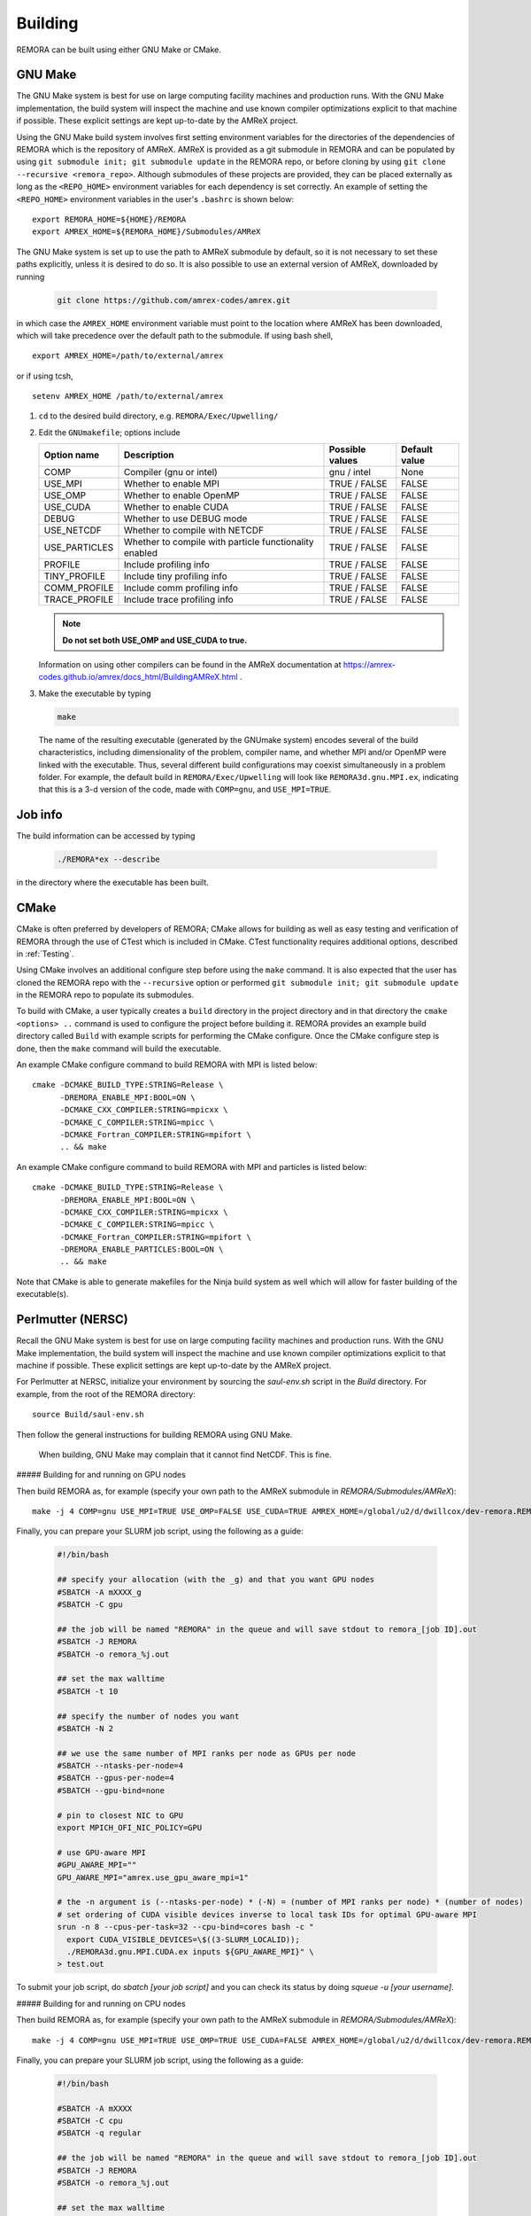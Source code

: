 .. _Building:

Building
--------

REMORA can be built using either GNU Make or CMake.

GNU Make
~~~~~~~~

The GNU Make system is best for use on large computing facility machines and production runs. With the GNU Make implementation, the build system will inspect the machine and use known compiler optimizations explicit to that machine if possible. These explicit settings are kept up-to-date by the AMReX project.

Using the GNU Make build system involves first setting environment variables for the directories of the dependencies of REMORA which is the repository of AMReX. AMReX is provided as a git submodule in REMORA and can be populated by using ``git submodule init; git submodule update`` in the REMORA repo, or before cloning by using ``git clone --recursive <remora_repo>``. Although submodules of these projects are provided, they can be placed externally as long as the ``<REPO_HOME>`` environment variables for each dependency is set correctly. An example of setting the ``<REPO_HOME>`` environment variables in the user's ``.bashrc`` is shown below:

::

   export REMORA_HOME=${HOME}/REMORA
   export AMREX_HOME=${REMORA_HOME}/Submodules/AMReX

The GNU Make system is set up to use the path to AMReX submodule by default, so it is not necessary to set
these paths explicitly, unless it is desired to do so. It is also possible to use an external version of
AMReX, downloaded by running

   .. code:: shell

             git clone https://github.com/amrex-codes/amrex.git

in which case the ``AMREX_HOME`` environment variable must point to the location where AMReX has been downloaded, which will take precedence over the default path to the submodule. If using bash shell,

::

   export AMREX_HOME=/path/to/external/amrex

or if using tcsh,

::

   setenv AMREX_HOME /path/to/external/amrex

#. ``cd`` to the desired build directory, e.g.  ``REMORA/Exec/Upwelling/``

#. Edit the ``GNUmakefile``; options include

   +-----------------+----------------------------------+------------------+-------------+
   | Option name     | Description                      | Possible values  | Default     |
   |                 |                                  |                  | value       |
   +=================+==================================+==================+=============+
   | COMP            | Compiler (gnu or intel)          | gnu / intel      | None        |
   +-----------------+----------------------------------+------------------+-------------+
   | USE_MPI         | Whether to enable MPI            | TRUE / FALSE     | FALSE       |
   +-----------------+----------------------------------+------------------+-------------+
   | USE_OMP         | Whether to enable OpenMP         | TRUE / FALSE     | FALSE       |
   +-----------------+----------------------------------+------------------+-------------+
   | USE_CUDA        | Whether to enable CUDA           | TRUE / FALSE     | FALSE       |
   +-----------------+----------------------------------+------------------+-------------+
   | DEBUG           | Whether to use DEBUG mode        | TRUE / FALSE     | FALSE       |
   +-----------------+----------------------------------+------------------+-------------+
   | USE_NETCDF      | Whether to compile with NETCDF   | TRUE / FALSE     | FALSE       |
   +-----------------+----------------------------------+------------------+-------------+
   | USE_PARTICLES   | Whether to compile with particle | TRUE / FALSE     | FALSE       |
   |                 | functionality enabled            |                  |             |
   +-----------------+----------------------------------+------------------+-------------+
   | PROFILE         | Include profiling info           | TRUE / FALSE     | FALSE       |
   +-----------------+----------------------------------+------------------+-------------+
   | TINY_PROFILE    | Include tiny profiling info      | TRUE / FALSE     | FALSE       |
   +-----------------+----------------------------------+------------------+-------------+
   | COMM_PROFILE    | Include comm profiling info      | TRUE / FALSE     | FALSE       |
   +-----------------+----------------------------------+------------------+-------------+
   | TRACE_PROFILE   | Include trace profiling info     | TRUE / FALSE     | FALSE       |
   +-----------------+----------------------------------+------------------+-------------+

   .. note::
      **Do not set both USE_OMP and USE_CUDA to true.**

   Information on using other compilers can be found in the AMReX documentation at
   https://amrex-codes.github.io/amrex/docs_html/BuildingAMReX.html .

#. Make the executable by typing

   .. code:: shell

      make

   The name of the resulting executable (generated by the GNUmake system) encodes several of the build characteristics, including dimensionality of the problem, compiler name, and whether MPI and/or OpenMP were linked with the executable.
   Thus, several different build configurations may coexist simultaneously in a problem folder.
   For example, the default build in ``REMORA/Exec/Upwelling`` will look
   like ``REMORA3d.gnu.MPI.ex``, indicating that this is a 3-d version of the code, made with
   ``COMP=gnu``, and ``USE_MPI=TRUE``.

Job info
~~~~~~~~

The build information can be accessed by typing

   .. code:: shell

      ./REMORA*ex --describe

in the directory where the executable has been built.


CMake
~~~~~

CMake is often preferred by developers of REMORA; CMake allows for building as well as easy testing and verification of REMORA through the use of CTest which is included in CMake. CTest functionality requires additional options, described in :ref:`Testing`.

Using CMake involves an additional configure step before using the ``make`` command. It is also expected that the user has cloned the REMORA repo with the ``--recursive`` option or performed ``git submodule init; git submodule update`` in the REMORA repo to populate its submodules.

To build with CMake, a user typically creates a ``build`` directory in the project directory and in that directory the ``cmake <options> ..`` command is used to configure the project before building it. REMORA provides an example build directory called ``Build`` with example scripts for performing the CMake configure. Once the CMake configure step is done, then the ``make`` command will build the executable.

An example CMake configure command to build REMORA with MPI is listed below:

::

    cmake -DCMAKE_BUILD_TYPE:STRING=Release \
          -DREMORA_ENABLE_MPI:BOOL=ON \
          -DCMAKE_CXX_COMPILER:STRING=mpicxx \
          -DCMAKE_C_COMPILER:STRING=mpicc \
          -DCMAKE_Fortran_COMPILER:STRING=mpifort \
          .. && make

An example CMake configure command to build REMORA with MPI and particles is listed below:

::

    cmake -DCMAKE_BUILD_TYPE:STRING=Release \
          -DREMORA_ENABLE_MPI:BOOL=ON \
          -DCMAKE_CXX_COMPILER:STRING=mpicxx \
          -DCMAKE_C_COMPILER:STRING=mpicc \
          -DCMAKE_Fortran_COMPILER:STRING=mpifort \
          -DREMORA_ENABLE_PARTICLES:BOOL=ON \
          .. && make


Note that CMake is able to generate makefiles for the Ninja build system as well which will allow for faster building of the executable(s).

Perlmutter (NERSC)
~~~~~~~~~~~~~~~~~~

Recall the GNU Make system is best for use on large computing facility machines and production runs. With the GNU Make implementation, the build system will inspect the machine and use known compiler optimizations explicit to that machine if possible. These explicit settings are kept up-to-date by the AMReX project.

For Perlmutter at NERSC, initialize your environment by sourcing the `saul-env.sh` script in the `Build` directory. For example, from the root of the REMORA directory:

::

   source Build/saul-env.sh

Then follow the general instructions for building REMORA using GNU Make.

   .. note::
   When building, GNU Make may complain that it cannot find NetCDF. This is fine.


##### Building for and running on GPU nodes

Then build REMORA as, for example (specify your own path to the AMReX submodule in `REMORA/Submodules/AMReX`):

::

   make -j 4 COMP=gnu USE_MPI=TRUE USE_OMP=FALSE USE_CUDA=TRUE AMREX_HOME=/global/u2/d/dwillcox/dev-remora.REMORA/Submodules/AMReX

Finally, you can prepare your SLURM job script, using the following as a guide:

   .. code:: shell

             #!/bin/bash

             ## specify your allocation (with the _g) and that you want GPU nodes
             #SBATCH -A mXXXX_g
             #SBATCH -C gpu

             ## the job will be named "REMORA" in the queue and will save stdout to remora_[job ID].out
             #SBATCH -J REMORA
             #SBATCH -o remora_%j.out

             ## set the max walltime
             #SBATCH -t 10

             ## specify the number of nodes you want
             #SBATCH -N 2

             ## we use the same number of MPI ranks per node as GPUs per node
             #SBATCH --ntasks-per-node=4
             #SBATCH --gpus-per-node=4
             #SBATCH --gpu-bind=none

             # pin to closest NIC to GPU
             export MPICH_OFI_NIC_POLICY=GPU

             # use GPU-aware MPI
             #GPU_AWARE_MPI=""
             GPU_AWARE_MPI="amrex.use_gpu_aware_mpi=1"

             # the -n argument is (--ntasks-per-node) * (-N) = (number of MPI ranks per node) * (number of nodes)
             # set ordering of CUDA visible devices inverse to local task IDs for optimal GPU-aware MPI
             srun -n 8 --cpus-per-task=32 --cpu-bind=cores bash -c "
               export CUDA_VISIBLE_DEVICES=\$((3-SLURM_LOCALID));
               ./REMORA3d.gnu.MPI.CUDA.ex inputs ${GPU_AWARE_MPI}" \
             > test.out

To submit your job script, do `sbatch [your job script]` and you can check its status by doing `squeue -u [your username]`.

##### Building for and running on CPU nodes

Then build REMORA as, for example (specify your own path to the AMReX submodule in `REMORA/Submodules/AMReX`):

::

   make -j 4 COMP=gnu USE_MPI=TRUE USE_OMP=TRUE USE_CUDA=FALSE AMREX_HOME=/global/u2/d/dwillcox/dev-remora.REMORA/Submodules/AMReX

Finally, you can prepare your SLURM job script, using the following as a guide:

   .. code:: shell

             #!/bin/bash

             #SBATCH -A mXXXX
             #SBATCH -C cpu
             #SBATCH -q regular

             ## the job will be named "REMORA" in the queue and will save stdout to remora_[job ID].out
             #SBATCH -J REMORA
             #SBATCH -o remora_%j.out

             ## set the max walltime
             #SBATCH -t 10

             ## specify the number of nodes you want
             #SBATCH -N 2

             ## we use 4 ranks per node here as an example. This may not optimize performance
             #SBATCH --ntasks-per-node=4

             ## This configuration assigns one OpenMP thread per physical CPU core.
             ## For this type of thread assignment, we want 128 total threads per node, so we should
             ## have (OMP_NUM_THREADS * ntasks-per-node) = 128
             export OMP_PROC_BIND=spread
             export OMP_PLACES=threads
             export OMP_NUM_THREADS=32

             # the -n argument is (--ntasks-per-node) * (-N) = (number of MPI ranks per node) * (number of nodes)
             srun -n 8 ./REMORA3d.gnu.x86-milan.MPI.OMP.ex inputs > test.out

To submit your job script, do `sbatch [your job script]` and you can check its status by doing `squeue -u [your username]`.
